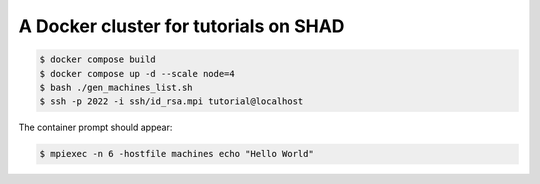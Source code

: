**************************************
A Docker cluster for tutorials on SHAD
**************************************

.. code-block:: shell

   $ docker compose build
   $ docker compose up -d --scale node=4
   $ bash ./gen_machines_list.sh
   $ ssh -p 2022 -i ssh/id_rsa.mpi tutorial@localhost

The container prompt should appear:

.. code-block:: shell

   $ mpiexec -n 6 -hostfile machines echo "Hello World"
